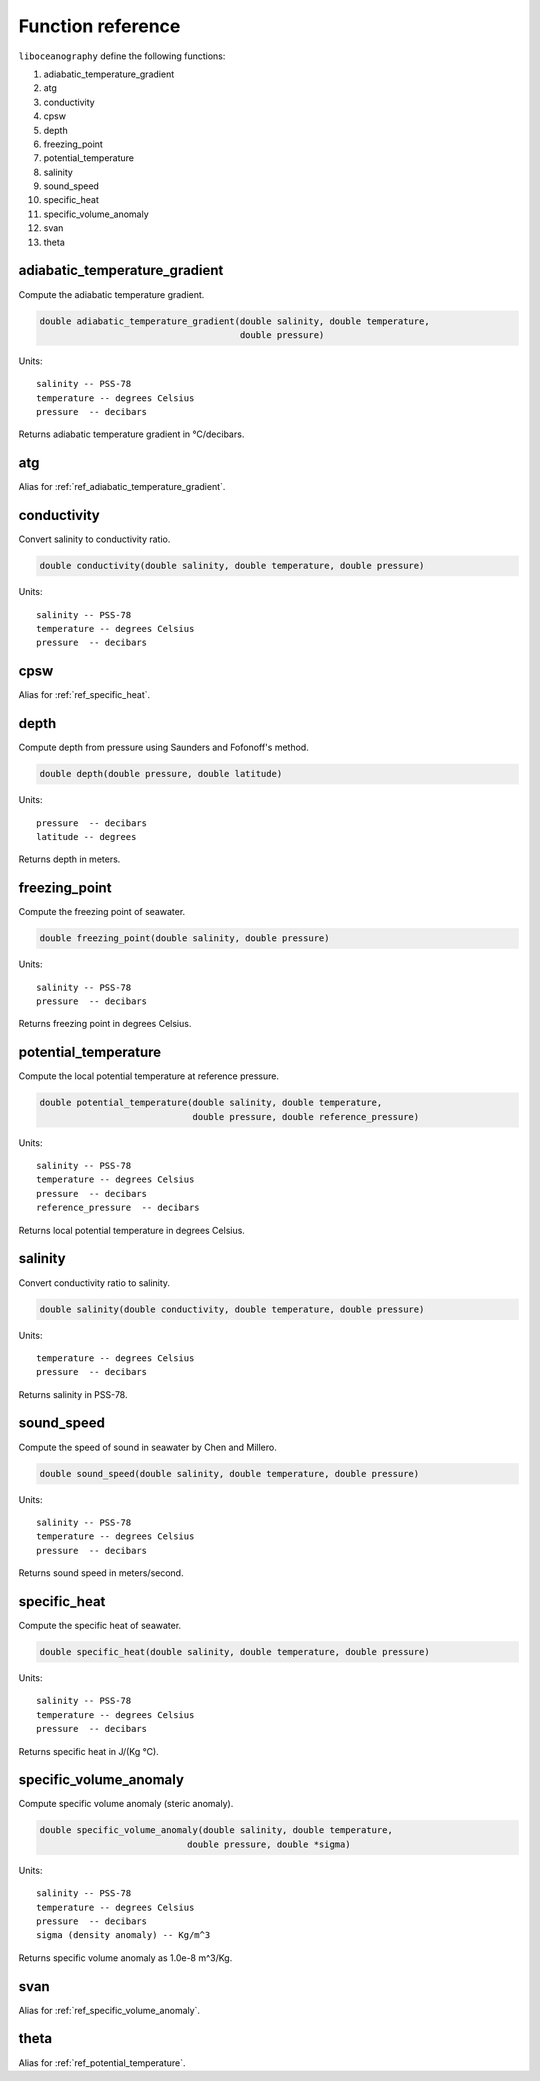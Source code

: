 Function reference
==================

``liboceanography`` define the following functions:

#. adiabatic_temperature_gradient
#. atg
#. conductivity
#. cpsw
#. depth
#. freezing_point
#. potential_temperature
#. salinity
#. sound_speed
#. specific_heat
#. specific_volume_anomaly
#. svan
#. theta


.. _ref_adiabatic_temperature_gradient:

adiabatic_temperature_gradient
------------------------------

Compute the adiabatic temperature gradient.

.. code-block:: c

    double adiabatic_temperature_gradient(double salinity, double temperature,
                                          double pressure)

Units::

    salinity -- PSS-78
    temperature -- degrees Celsius
    pressure  -- decibars

Returns adiabatic temperature gradient in °C/decibars.

atg
---

Alias for :ref:`ref_adiabatic_temperature_gradient`.

conductivity
------------

Convert salinity to conductivity ratio.

.. code-block:: c

    double conductivity(double salinity, double temperature, double pressure)

Units::

    salinity -- PSS-78
    temperature -- degrees Celsius
    pressure  -- decibars

cpsw
----

Alias for :ref:`ref_specific_heat`.

depth
-----

Compute depth from pressure using Saunders and Fofonoff's method.

.. code-block:: c

    double depth(double pressure, double latitude)

Units::

    pressure  -- decibars
    latitude -- degrees

Returns depth in meters.

freezing_point
--------------

Compute the freezing point of seawater.

.. code-block:: c

    double freezing_point(double salinity, double pressure)

Units::

    salinity -- PSS-78
    pressure  -- decibars

Returns freezing point in degrees Celsius.

.. _ref_potential_temperature:

potential_temperature
---------------------

Compute the local potential temperature at reference pressure.

.. code-block:: c

    double potential_temperature(double salinity, double temperature,
                                 double pressure, double reference_pressure)

Units::

    salinity -- PSS-78
    temperature -- degrees Celsius
    pressure  -- decibars
    reference_pressure  -- decibars

Returns local potential temperature in degrees Celsius.

salinity
--------

Convert conductivity ratio to salinity.

.. code-block:: c

    double salinity(double conductivity, double temperature, double pressure)

Units::

    temperature -- degrees Celsius
    pressure  -- decibars

Returns salinity in PSS-78.

sound_speed
-----------

Compute the speed of sound in seawater by Chen and Millero.

.. code-block:: c

    double sound_speed(double salinity, double temperature, double pressure)

Units::

    salinity -- PSS-78
    temperature -- degrees Celsius
    pressure  -- decibars

Returns sound speed in meters/second.

.. _ref_specific_heat:

specific_heat
-------------

Compute the specific heat of seawater.

.. code-block:: c

    double specific_heat(double salinity, double temperature, double pressure)

Units::

    salinity -- PSS-78
    temperature -- degrees Celsius
    pressure  -- decibars

Returns specific heat in J/(Kg °C).

.. _ref_specific_volume_anomaly:

specific_volume_anomaly
-----------------------

Compute specific volume anomaly (steric anomaly).

.. code-block:: c

    double specific_volume_anomaly(double salinity, double temperature,
                                double pressure, double *sigma)

Units::

    salinity -- PSS-78
    temperature -- degrees Celsius
    pressure  -- decibars
    sigma (density anomaly) -- Kg/m^3

Returns specific volume anomaly as 1.0e-8 m^3/Kg.

svan
----

Alias for :ref:`ref_specific_volume_anomaly`.

theta
-----

Alias for :ref:`ref_potential_temperature`.

